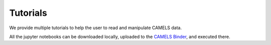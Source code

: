 Tutorials
=========

We provide multiple tutorials to help the user to read and manipulate CAMELS data.

All the jupyter notebooks can be downloaded locally, uploaded to the `CAMELS Binder <https://binder.flatironinstitute.org/~sgenel/CAMELS_PUBLIC>`_, and executed there.

.. nbgallery::
   
   examples/Reading & Manipulating Snapshots
   examples/Pk

